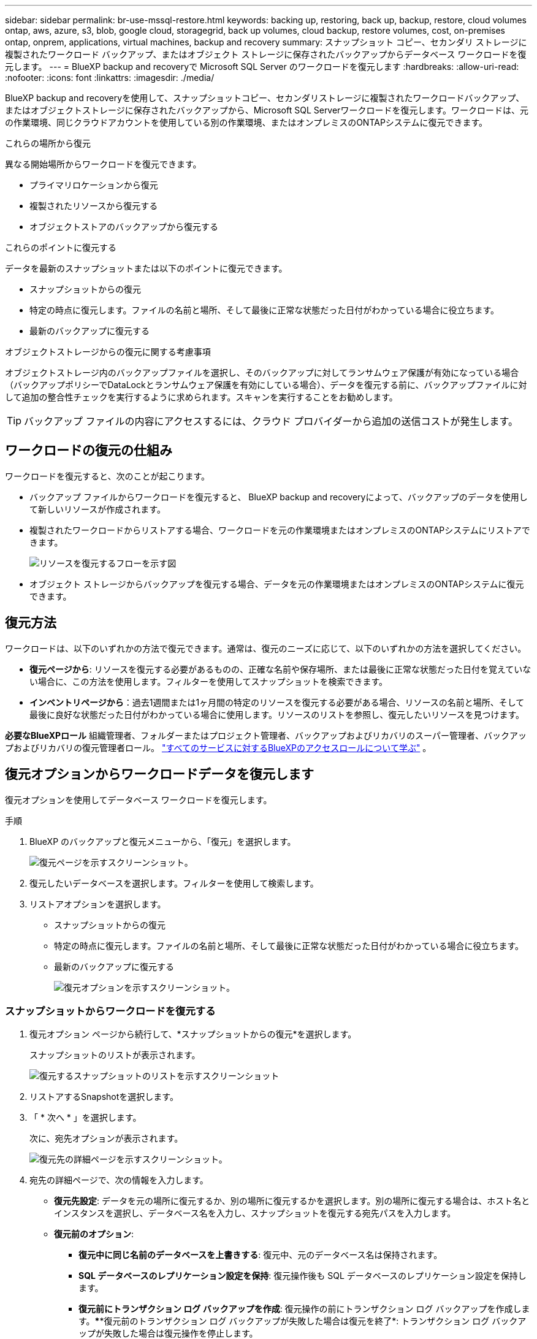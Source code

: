 ---
sidebar: sidebar 
permalink: br-use-mssql-restore.html 
keywords: backing up, restoring, back up, backup, restore, cloud volumes ontap, aws, azure, s3, blob, google cloud, storagegrid, back up volumes, cloud backup, restore volumes, cost, on-premises ontap, onprem, applications, virtual machines, backup and recovery 
summary: スナップショット コピー、セカンダリ ストレージに複製されたワークロード バックアップ、またはオブジェクト ストレージに保存されたバックアップからデータベース ワークロードを復元します。 
---
= BlueXP backup and recoveryで Microsoft SQL Server のワークロードを復元します
:hardbreaks:
:allow-uri-read: 
:nofooter: 
:icons: font
:linkattrs: 
:imagesdir: ./media/


[role="lead"]
BlueXP backup and recoveryを使用して、スナップショットコピー、セカンダリストレージに複製されたワークロードバックアップ、またはオブジェクトストレージに保存されたバックアップから、Microsoft SQL Serverワークロードを復元します。ワークロードは、元の作業環境、同じクラウドアカウントを使用している別の作業環境、またはオンプレミスのONTAPシステムに復元できます。

.これらの場所から復元
異なる開始場所からワークロードを復元できます。

* プライマリロケーションから復元
* 複製されたリソースから復元する
* オブジェクトストアのバックアップから復元する


.これらのポイントに復元する
データを最新のスナップショットまたは以下のポイントに復元できます。

* スナップショットからの復元
* 特定の時点に復元します。ファイルの名前と場所、そして最後に正常な状態だった日付がわかっている場合に役立ちます。
* 最新のバックアップに復元する


.オブジェクトストレージからの復元に関する考慮事項
オブジェクトストレージ内のバックアップファイルを選択し、そのバックアップに対してランサムウェア保護が有効になっている場合（バックアップポリシーでDataLockとランサムウェア保護を有効にしている場合）、データを復元する前に、バックアップファイルに対して追加の整合性チェックを実行するように求められます。スキャンを実行することをお勧めします。


TIP: バックアップ ファイルの内容にアクセスするには、クラウド プロバイダーから追加の送信コストが発生します。



== ワークロードの復元の仕組み

ワークロードを復元すると、次のことが起こります。

* バックアップ ファイルからワークロードを復元すると、 BlueXP backup and recoveryによって、バックアップのデータを使用して新しいリソースが作成されます。
* 複製されたワークロードからリストアする場合、ワークロードを元の作業環境またはオンプレミスのONTAPシステムにリストアできます。
+
image:diagram_browse_restore_volume-unified.png["リソースを復元するフローを示す図"]

* オブジェクト ストレージからバックアップを復元する場合、データを元の作業環境またはオンプレミスのONTAPシステムに復元できます。




== 復元方法

ワークロードは、以下のいずれかの方法で復元できます。通常は、復元のニーズに応じて、以下のいずれかの方法を選択してください。

* *復元ページから*: リソースを復元する必要があるものの、正確な名前や保存場所、または最後に正常な状態だった日付を覚えていない場合に、この方法を使用します。フィルターを使用してスナップショットを検索できます。
* *インベントリページから*：過去1週間または1ヶ月間の特定のリソースを復元する必要がある場合、リソースの名前と場所、そして最後に良好な状態だった日付がわかっている場合に使用します。リソースのリストを参照し、復元したいリソースを見つけます。


*必要なBlueXPロール* 組織管理者、フォルダーまたはプロジェクト管理者、バックアップおよびリカバリのスーパー管理者、バックアップおよびリカバリの復元管理者ロール。  https://docs.netapp.com/us-en/bluexp-setup-admin/reference-iam-predefined-roles.html["すべてのサービスに対するBlueXPのアクセスロールについて学ぶ"^] 。



== 復元オプションからワークロードデータを復元します

復元オプションを使用してデータベース ワークロードを復元します。

.手順
. BlueXP のバックアップと復元メニューから、「復元」を選択します。
+
image:screen-br-restore.png["復元ページを示すスクリーンショット。"]

. 復元したいデータベースを選択します。フィルターを使用して検索します。
. リストアオプションを選択します。
+
** スナップショットからの復元
** 特定の時点に復元します。ファイルの名前と場所、そして最後に正常な状態だった日付がわかっている場合に役立ちます。
** 最新のバックアップに復元する
+
image:screen-br-restore-options2.png["復元オプションを示すスクリーンショット。"]







=== スナップショットからワークロードを復元する

. 復元オプション ページから続行して、*スナップショットからの復元*を選択します。
+
スナップショットのリストが表示されます。

+
image:screen-br-restore-snapshots-snapshotlist.png["復元するスナップショットのリストを示すスクリーンショット"]

. リストアするSnapshotを選択します。
. 「 * 次へ * 」を選択します。
+
次に、宛先オプションが表示されます。

+
image:screen-br-restore-destination-original-location.png["復元先の詳細ページを示すスクリーンショット。"]

. 宛先の詳細ページで、次の情報を入力します。
+
** *復元先設定*: データを元の場所に復元するか、別の場所に復元するかを選択します。別の場所に復元する場合は、ホスト名とインスタンスを選択し、データベース名を入力し、スナップショットを復元する宛先パスを入力します。
** *復元前のオプション*:
+
*** *復元中に同じ名前のデータベースを上書きする*: 復元中、元のデータベース名は保持されます。
*** *SQL データベースのレプリケーション設定を保持*: 復元操作後も SQL データベースのレプリケーション設定を保持します。
*** *復元前にトランザクション ログ バックアップを作成*: 復元操作の前にトランザクション ログ バックアップを作成します。****復元前のトランザクション ログ バックアップが失敗した場合は復元を終了*: トランザクション ログ バックアップが失敗した場合は復元操作を停止します。
*** *Prescript*: 復元操作の前に実行するスクリプトの完全なパス、スクリプトが取る引数、およびスクリプトが完了するまでの待機時間を入力します。


** *復元後のオプション*:
+
*** *動作可能*ですが、追加のトランザクションログの復元には使用できません。これにより、トランザクションログのバックアップが適用された後、データベースがオンラインに戻ります。
*** *非運用*ですが、追加のトランザクションログの復元に使用できます。復元操作後、トランザクションログのバックアップを復元する間、データベースを非運用状態に維持します。このオプションは、追加のトランザクションログを復元する場合に便利です。
*** *読み取り専用モード*で、追加のトランザクションログの復元に使用できます。データベースを読み取り専用モードで復元し、トランザクションログのバックアップを適用します。
*** *Postscript*: 復元操作後に実行するスクリプトの完全なパスと、スクリプトが受け取る引数を入力します。




. [* Restore] を選択します。




=== 特定の時点に復元する

BlueXP backup and recoveryでは、ログと最新のスナップショットを使用して、データの特定時点の復元を作成します。

. 復元オプション ページから続行して、*特定の時点に復元*を選択します。
. 「 * 次へ * 」を選択します。
+
image:screen-br-restore-point-in-time.png["特定の時点への復元ページを示すスクリーンショット"]

. 特定の時点への復元ページで、次の情報を入力します。
+
** *データ復元の日時*: 復元するデータの正確な日時を入力します。この日時はMicrosoft SQL Serverデータベースホストから取得されます。


. [検索]*を選択します。
. 復元するスナップショットを選択します。
. 「 * 次へ * 」を選択します。
. 宛先の詳細ページで、次の情報を入力します。
+
** *復元先設定*: データを元の場所に復元するか、別の場所に復元するかを選択します。別の場所に復元する場合は、ホスト名とインスタンスを選択し、データベース名と復元先のパスを入力します。
** *復元前のオプション*:
+
*** *元のデータベース名を保持*: 復元中に、元のデータベース名が保持されます。
*** *SQL データベースのレプリケーション設定を保持*: 復元操作後も SQL データベースのレプリケーション設定を保持します。
*** *Prescript*: 復元操作の前に実行するスクリプトの完全なパス、スクリプトが取る引数、およびスクリプトが完了するまでの待機時間を入力します。


** *復元後のオプション*:
+
*** *動作可能*ですが、追加のトランザクションログの復元には使用できません。これにより、トランザクションログのバックアップが適用された後、データベースがオンラインに戻ります。
*** *非運用*ですが、追加のトランザクションログの復元に使用できます。復元操作後、トランザクションログのバックアップを復元する間、データベースを非運用状態に維持します。このオプションは、追加のトランザクションログを復元する場合に便利です。
*** *読み取り専用モード*で、追加のトランザクションログの復元に使用できます。データベースを読み取り専用モードで復元し、トランザクションログのバックアップを適用します。
*** *Postscript*: 復元操作後に実行するスクリプトの完全なパスと、スクリプトが受け取る引数を入力します。




. [* Restore] を選択します。




=== 最新のバックアップに復元する

このオプションでは、最新の完全バックアップとログバックアップを使用して、データを最後の正常な状態に復元します。システムは、最後のスナップショットから現在までのログをスキャンします。このプロセスは、変更とアクティビティを追跡し、データの最新かつ正確なバージョンを復元します。

. 復元オプション ページから続行して、*最新のバックアップに復元* を選択します。
+
BlueXP backup and recoveryでは、復元操作に使用できるスナップショットが表示されます。

+
image:screen-br-restore-to-latest-state.png["最新の状態に復元するページのスクリーンショット"]

. 「最新の状態に復元」ページで、ローカル、セカンダリ ストレージ、またはオブジェクト ストレージのスナップショットの場所を選択します。
. 「 * 次へ * 」を選択します。
. 宛先の詳細ページで、次の情報を入力します。
+
** *復元先設定*: データを元の場所に復元するか、別の場所に復元するかを選択します。別の場所に復元する場合は、ホスト名とインスタンスを選択し、データベース名と復元先のパスを入力します。
** *復元前のオプション*:
+
*** *復元中に同じ名前のデータベースを上書きする*: 復元中、元のデータベース名は保持されます。
*** *SQL データベースのレプリケーション設定を保持*: 復元操作後も SQL データベースのレプリケーション設定を保持します。
*** *復元前にトランザクション ログ バックアップを作成する*: 復元操作の前にトランザクション ログ バックアップを作成します。
*** *復元前のトランザクション ログ バックアップが失敗した場合は復元を終了*: トランザクション ログ バックアップが失敗した場合は復元操作を停止します。
*** *Prescript*: 復元操作の前に実行するスクリプトの完全なパス、スクリプトが取る引数、およびスクリプトが完了するまでの待機時間を入力します。


** *復元後のオプション*:
+
*** *動作可能*ですが、追加のトランザクションログの復元には使用できません。これにより、トランザクションログのバックアップが適用された後、データベースがオンラインに戻ります。
*** *非運用*ですが、追加のトランザクションログの復元に使用できます。復元操作後、トランザクションログのバックアップを復元する間、データベースを非運用状態に維持します。このオプションは、追加のトランザクションログを復元する場合に便利です。
*** *読み取り専用モード*で、追加のトランザクションログの復元に使用できます。データベースを読み取り専用モードで復元し、トランザクションログのバックアップを適用します。
*** *Postscript*: 復元操作後に実行するスクリプトの完全なパスと、スクリプトが受け取る引数を入力します。




. [* Restore] を選択します。




== インベントリオプションからワークロードデータを復元する

「インベントリ」ページからデータベースワークロードを復元します。「インベントリ」オプションを使用すると、インスタンスではなくデータベースのみを復元できます。

.手順
. BlueXP のバックアップと復元メニューから、*インベントリ*を選択します。
. 復元するリソースが配置されているホストを選択します。
. *アクション*を選択しますimage:icon-action.png["アクションアイコン"]アイコンをクリックし、[詳細を表示] を選択します。
. Microsoft SQL Server ページで、*データベース* タブを選択します。
. [データベース] タブで、復元可能なバックアップがあることを示す「保護済み」ステータスが表示されているデータベースを選択します。
+
image:screen-br-restore-inventory-databases-tab.png["インベントリページとデータベースタブを示すスクリーンショット"]

. *アクション*を選択しますimage:icon-action.png["アクションアイコン"]アイコンをクリックし、[復元] を選択します。
+
復元ページから復元する場合と同じ 3 つのオプションが表示されます。

+
** スナップショットからの復元
** 特定の時点に復元する
** 最新のバックアップに復元する


. 復元ページから復元オプションについて同じ手順を続行します。
+
image:screen-br-restore-options2.png["復元オプションを示すスクリーンショット。"]



ifdef::aws[]

endif::aws[]

ifdef::azure[]

endif::azure[]

ifdef::gcp[]

endif::gcp[]

ifdef::aws[]

endif::aws[]

ifdef::azure[]

endif::azure[]

ifdef::gcp[]

endif::gcp[]
